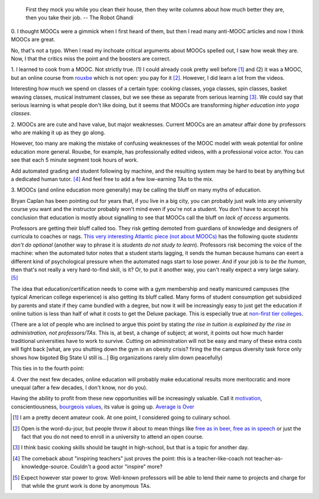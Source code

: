    First they mock you while you clean their house, then they write columns
    about how much better they are, then you take their job. -- The Robot
    Ghandi


0. I thought MOOCs were a gimmick when I first heard of them, but then I read
many anti-MOOC articles and now I think MOOCs are great.

No, that's not a typo. When I read my inchoate critical arguments about MOOCs
spelled out, I saw how weak they are. Now, I that the critics miss the point
and the boosters are correct.

1. I learned to cook from a MOOC. Not strictly true. (1) I could already cook
pretty well before [#]_ and (2) it was a MOOC, but an online course from
`rouxbe <http://rouxbe.com/>`__ which is not open: you pay for it [#]_.
However, I did learn a lot from the videos.

Interesting how much we spend on classes of a certain type: cooking classes,
yoga classes, spin classes, basket weaving classes, musical instrument classes,
but we see these as separate from serious learning [#]_. We could say that
serious learning is what people don't like doing, but it seems that MOOCs are
transforming *higher education into yoga classes*.

2. MOOCs are are cute and have value, but major weaknesses. Current MOOCs are
an amateur affair done by professors who are making it up as they go along.

However, too many are making the mistake of confusing weaknesses of the MOOC
model with weak potential for online education more general. Rouxbe, for
example, has professionally edited videos, with a professional voice actor. You
can see that each 5 minute segment took hours of work.

Add automated grading and student following by machine, and the resulting system
may be hard to beat by anything but a dedicated human tutor. [#]_ And feel free
to add a few low-earning TAs to the mix.

3. MOOCs (and online education more generally) may be calling the bluff on many
myths of education.

Bryan Caplan has been pointing out for years that, if you live in a big city,
you can probably just walk into any university course you want and the
instructor probably won't mind even if you're not a student. You don't have to
accept his conclusion that education is mostly about signalling to see that
MOOCs call the bluff on *lack of access* arguments.

Professors are getting their bluff called too. They risk getting demoted from
guardians of knowledge and designers of curricula to coaches or nags. `This
very interesting Atlantic piece (not about MOOCs)
<http://www.theatlantic.com/magazine/archive/2014/01/how-to-escape-the-community-college-trap/355745/?google_editors_picks=true>`__
has the following quote *students don't do optional* (another way to phrase it
is *students do not study to learn*). Professors risk becoming the voice of the
machine: when the automated tutor notes that a student starts lagging, it sends
the human because humans can exert a different kind of psychological pressure
when the automated nags start to lose power. And if your job is to *be the
human*, then that's not really a very hard-to-find skill, is it? Or, to put it
another way, you can't really expect a very large salary. [#]_


The idea that education/certification needs to come with a gym membership and
neatly manicured campuses (the typical American college experience) is also
getting its bluff called. Many forms of student consumption get subsidized by
parents and state if they came bundled with a degree, but now it will be
increasingly easy to just get the education if online tuition is less than half
of what it costs to get the Deluxe package. This is especially true at 
`non-first tier colleges
<http://www.slate.com/articles/life/education/2014/01/southern_new_hampshire_university_how_paul_leblanc_s_tiny_school_has_become.single.html>`__.

(There are a lot of people who are inclined to argue this point by stating *the
rise in tuition is explained by the rise in administration, not
professors/TAs*. This is, at best, a change of subject; at worst, it points out
how much harder traditional universities have to work to survive. Cutting on
administration will not be easy and many of these extra costs will fight back
[what, are you shutting down the gym in an obesity crisis? firing the the
campus diversity task force only shows how bigoted Big State U still is...] Big
organizations rarely slim down peacefully)

This ties in to the fourth point:

4. Over the next few decades, online education will probably make educational
results more meritocratic and more unequal (after a few decades, I don't know,
nor do you).

Having the ability to profit from these new opportunities will be increasingly
valuable. Call it `motivation
<http://metarabbit.wordpress.com/2013/07/29/the-hard-part-is-motivation-books-etc/>`__,
conscientiousness, `bourgeois values
<http://www.amazon.co.uk/Bourgeois-Virtues-Ethics-Age-Commerce/dp/0226556646/ref=sr_1_2?s=books&ie=UTF8&qid=1390986717&sr=1-2&keywords=deirdre+mccloskey>`__,
its value is going up.
`Average is Over
<http://www.amazon.com/gp/product/0525953736/ref=as_li_ss_tl?ie=UTF8&camp=1789&creative=390957&creativeASIN=0525953736&linkCode=as2&tag=mutualinform-20>`__

.. [#] I am a pretty decent amateur cook. At one point, I considered going to
   culinary school.

.. [#] Open is the word-du-jour, but people throw it about to mean things like
   `free as in beer, free as in speech
   <https://en.wikipedia.org/wiki/Gratis_versus_libre>`__ or just the fact that
   you do not need to enroll in a university to attend an open course.

.. [#] I think basic cooking skills should be taught in high-school, but that
   is a topic for another day.

.. [#] The comeback about "inspiring teachers" just proves the point: this is a
   teacher-like-coach not teacher-as-knowledge-source. Couldn't a good actor
   "inspire" more?

.. [#] Expect however star power to grow. Well-known professors will be able to
   lend their name to projects and charge for that while the grunt work is done
   by anonymous TAs.

